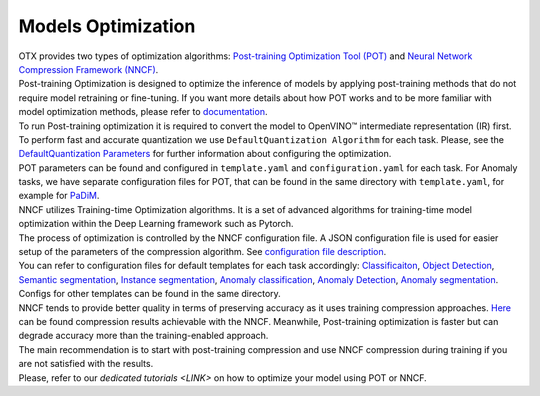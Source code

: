 Models Optimization
===================

| OTX provides two types of optimization algorithms: `Post-training Optimization Tool (POT) <https://docs.openvino.ai/latest/pot_introduction.html#doxid-pot-introduction>`_ and `Neural Network Compression Framework (NNCF) <https://github.com/openvinotoolkit/nncf>`_.
| Post-training Optimization is designed to optimize the inference of models by applying post-training methods that do not require model retraining or fine-tuning. If you want more details about how POT works and to be more familiar with model optimization methods, please refer to `documentation <https://docs.openvino.ai/latest/pot_introduction.html#doxid-pot-introduction>`_.
| To run Post-training optimization it is required to convert the model to OpenVINO™ intermediate representation (IR) first. To perform fast and accurate quantization we use ``DefaultQuantization Algorithm`` for each task. Please, see the `DefaultQuantization Parameters <https://docs.openvino.ai/latest/pot_compression_algorithms_quantization_default_README.html#doxid-pot-compression-algorithms-quantization-default-r-e-a-d-m-e>`_ for further information about configuring the optimization.
| POT parameters can be found and configured in ``template.yaml`` and ``configuration.yaml`` for each task. For Anomaly tasks, we have separate configuration files for POT, that can be found in the same directory with ``template.yaml``, for example for `PaDiM <https://github.com/openvinotoolkit/training_extensions/blob/develop/external/anomaly/configs/classification/padim/pot_optimization_config.json>`_.


| NNCF utilizes Training-time Optimization algorithms. It is a set of advanced algorithms for training-time model optimization within the Deep Learning framework such as Pytorch.
| The process of optimization is controlled by the NNCF configuration file. A JSON configuration file is used for easier setup of the parameters of the compression algorithm. See `configuration file description <https://github.com/openvinotoolkit/nncf/blob/develop/docs/ConfigFile.md>`_.
| You can refer to configuration files for default templates for each task accordingly: `Classificaiton <https://github.com/openvinotoolkit/training_extensions/blob/feature/otx/external/deep-object-reid/configs/ote_custom_classification/efficientnet_b0/compression_config.json>`_, `Object Detection <https://github.com/openvinotoolkit/training_extensions/blob/feature/otx/external/mmdetection/configs/custom-object-detection/gen3_mobilenetV2_ATSS/compression_config.json>`_, `Semantic segmentation <https://github.com/openvinotoolkit/training_extensions/blob/feature/otx/external/mmsegmentation/configs/custom-sematic-segmentation/ocr-lite-hrnet-s-mod2/compression_config.json>`_, `Instance segmentation <https://github.com/openvinotoolkit/training_extensions/blob/feature/otx/external/mmdetection/configs/custom-counting-instance-seg/efficientnetb2b_maskrcnn/compression_config.json>`_, `Anomaly classification <https://github.com/openvinotoolkit/training_extensions/blob/feature/otx/external/anomaly/configs/classification/padim/compression_config.json>`_, `Anomaly Detection <https://github.com/openvinotoolkit/training_extensions/blob/feature/otx/external/anomaly/configs/detection/padim/compression_config.json>`_, `Anomaly segmentation <https://github.com/openvinotoolkit/training_extensions/blob/feature/otx/external/anomaly/configs/segmentation/padim/compression_config.json>`_. Configs for other templates can be found in the same directory.


| NNCF tends to provide better quality in terms of preserving accuracy as it uses training compression approaches. `Here <https://github.com/openvinotoolkit/nncf#nncf-compressed-model-zoo>`_ can be found compression results achievable with the NNCF. Meanwhile, Post-training optimization is faster but can degrade accuracy more than the training-enabled approach.
| The main recommendation is to start with post-training compression and use NNCF compression during training if you are not satisfied with the results.
| Please, refer to our `dedicated tutorials <LINK>` on how to optimize your model using POT or NNCF.